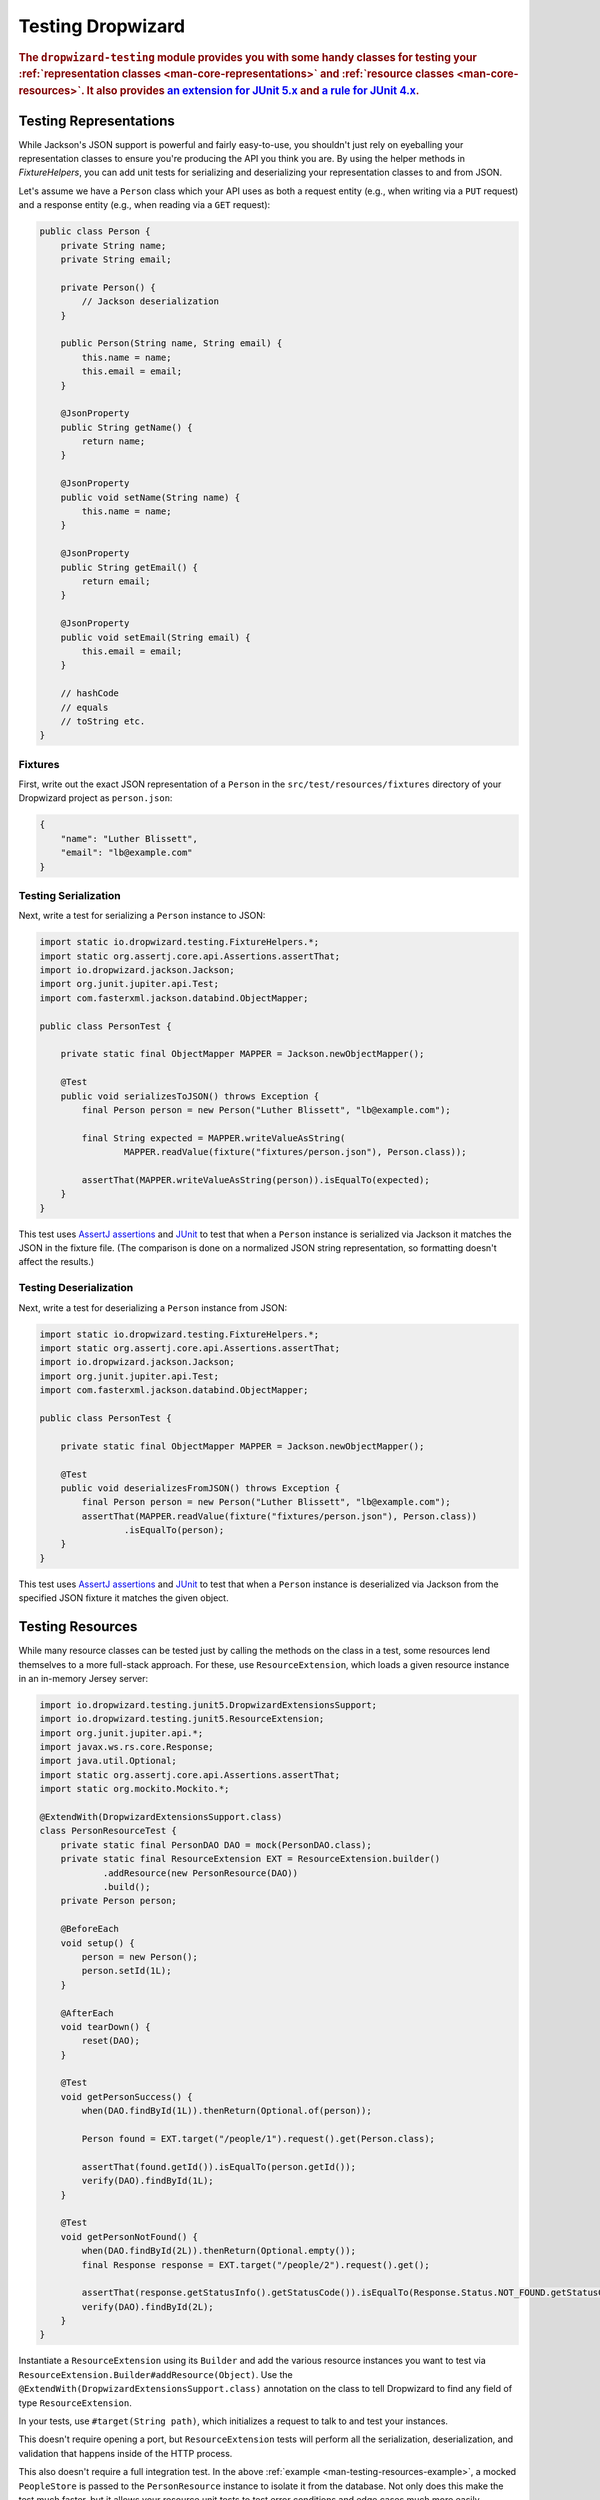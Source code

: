 .. _manual-testing:

##################
Testing Dropwizard
##################

.. highlight:: text

.. rubric:: The ``dropwizard-testing`` module provides you with some handy classes for testing
            your :ref:`representation classes <man-core-representations>`
            and :ref:`resource classes <man-core-resources>`. It also provides
            `an extension for JUnit 5.x <https://junit.org/junit5/docs/5.5.0/user-guide/#extensions-overview>`__ and
            `a rule for JUnit 4.x <https://github.com/junit-team/junit4/wiki/Rules>`__.

.. _man-testing-representations:

Testing Representations
=======================

While Jackson's JSON support is powerful and fairly easy-to-use, you shouldn't just rely on
eyeballing your representation classes to ensure you're producing the API you think you
are. By using the helper methods in `FixtureHelpers`, you can add unit tests for serializing and
deserializing your representation classes to and from JSON.

Let's assume we have a ``Person`` class which your API uses as both a request entity (e.g., when
writing via a ``PUT`` request) and a response entity (e.g., when reading via a ``GET`` request):

.. code-block:: java

    public class Person {
        private String name;
        private String email;

        private Person() {
            // Jackson deserialization
        }

        public Person(String name, String email) {
            this.name = name;
            this.email = email;
        }

        @JsonProperty
        public String getName() {
            return name;
        }

        @JsonProperty
        public void setName(String name) {
            this.name = name;
        }

        @JsonProperty
        public String getEmail() {
            return email;
        }

        @JsonProperty
        public void setEmail(String email) {
            this.email = email;
        }

        // hashCode
        // equals
        // toString etc.
    }

.. _man-testing-representations-fixtures:

Fixtures
--------

First, write out the exact JSON representation of a ``Person`` in the
``src/test/resources/fixtures`` directory of your Dropwizard project as ``person.json``:

.. code-block:: javascript

    {
        "name": "Luther Blissett",
        "email": "lb@example.com"
    }

.. _man-testing-representations-serialization:

Testing Serialization
---------------------

Next, write a test for serializing a ``Person`` instance to JSON:

.. code-block:: java

    import static io.dropwizard.testing.FixtureHelpers.*;
    import static org.assertj.core.api.Assertions.assertThat;
    import io.dropwizard.jackson.Jackson;
    import org.junit.jupiter.api.Test;
    import com.fasterxml.jackson.databind.ObjectMapper;

    public class PersonTest {

        private static final ObjectMapper MAPPER = Jackson.newObjectMapper();

        @Test
        public void serializesToJSON() throws Exception {
            final Person person = new Person("Luther Blissett", "lb@example.com");

            final String expected = MAPPER.writeValueAsString(
                    MAPPER.readValue(fixture("fixtures/person.json"), Person.class));

            assertThat(MAPPER.writeValueAsString(person)).isEqualTo(expected);
        }
    }

This test uses `AssertJ assertions`_ and JUnit_ to test that when a ``Person`` instance is serialized
via Jackson it matches the JSON in the fixture file. (The comparison is done on a normalized JSON
string representation, so formatting doesn't affect the results.)

.. _AssertJ assertions: https://assertj.github.io/doc/#assertj-core-assertions-guide
.. _JUnit: http://www.junit.org/

.. _man-testing-representations-deserialization:

Testing Deserialization
-----------------------

Next, write a test for deserializing a ``Person`` instance from JSON:

.. code-block:: java

    import static io.dropwizard.testing.FixtureHelpers.*;
    import static org.assertj.core.api.Assertions.assertThat;
    import io.dropwizard.jackson.Jackson;
    import org.junit.jupiter.api.Test;
    import com.fasterxml.jackson.databind.ObjectMapper;

    public class PersonTest {

        private static final ObjectMapper MAPPER = Jackson.newObjectMapper();

        @Test
        public void deserializesFromJSON() throws Exception {
            final Person person = new Person("Luther Blissett", "lb@example.com");
            assertThat(MAPPER.readValue(fixture("fixtures/person.json"), Person.class))
                    .isEqualTo(person);
        }
    }


This test uses `AssertJ assertions`_ and JUnit_ to test that when a ``Person`` instance is
deserialized via Jackson from the specified JSON fixture it matches the given object.

.. _man-testing-resources:

Testing Resources
=================

While many resource classes can be tested just by calling the methods on the class in a test, some
resources lend themselves to a more full-stack approach. For these, use ``ResourceExtension``, which
loads a given resource instance in an in-memory Jersey server:

.. _man-testing-resources-example:

.. code-block:: java

    import io.dropwizard.testing.junit5.DropwizardExtensionsSupport;
    import io.dropwizard.testing.junit5.ResourceExtension;
    import org.junit.jupiter.api.*;
    import javax.ws.rs.core.Response;
    import java.util.Optional;
    import static org.assertj.core.api.Assertions.assertThat;
    import static org.mockito.Mockito.*;

    @ExtendWith(DropwizardExtensionsSupport.class)
    class PersonResourceTest {
        private static final PersonDAO DAO = mock(PersonDAO.class);
        private static final ResourceExtension EXT = ResourceExtension.builder()
                .addResource(new PersonResource(DAO))
                .build();
        private Person person;

        @BeforeEach
        void setup() {
            person = new Person();
            person.setId(1L);
        }

        @AfterEach
        void tearDown() {
            reset(DAO);
        }

        @Test
        void getPersonSuccess() {
            when(DAO.findById(1L)).thenReturn(Optional.of(person));

            Person found = EXT.target("/people/1").request().get(Person.class);

            assertThat(found.getId()).isEqualTo(person.getId());
            verify(DAO).findById(1L);
        }

        @Test
        void getPersonNotFound() {
            when(DAO.findById(2L)).thenReturn(Optional.empty());
            final Response response = EXT.target("/people/2").request().get();

            assertThat(response.getStatusInfo().getStatusCode()).isEqualTo(Response.Status.NOT_FOUND.getStatusCode());
            verify(DAO).findById(2L);
        }
    }


Instantiate a ``ResourceExtension`` using its ``Builder`` and add the various resource instances you
want to test via ``ResourceExtension.Builder#addResource(Object)``. Use the ``@ExtendWith(DropwizardExtensionsSupport.class)`` annotation on the class to tell Dropwizard to find any field of type ``ResourceExtension``.

In your tests, use ``#target(String path)``, which initializes a request to talk to and test
your instances.

This doesn't require opening a port, but ``ResourceExtension`` tests will perform all the serialization,
deserialization, and validation that happens inside of the HTTP process.

This also doesn't require a full integration test. In the above
:ref:`example <man-testing-resources-example>`, a mocked ``PeopleStore`` is passed to the
``PersonResource`` instance to isolate it from the database. Not only does this make the test much
faster, but it allows your resource unit tests to test error conditions and edge cases much more
easily.

.. hint::

    You can trust ``PeopleStore`` works because you've got working unit tests for it, right?

Default Exception Mappers
-------------------------

By default, a ``ResourceExtension`` will register all the default exception mappers (this behavior is new in 1.0). If
``registerDefaultExceptionMappers`` in the configuration yaml is planned to be set to ``false``,
``ResourceExtension.Builder#setRegisterDefaultExceptionMappers(boolean)`` will also need to be set to ``false``. Then,
all custom exception mappers will need to be registered on the builder, similarly to how they are registered in an
``Application`` class.

Test Containers
---------------

Note that the in-memory Jersey test container does not support all features, such as the ``@Context`` injection.
A different `test container`__ can be used via
``ResourceExtension.Builder#setTestContainerFactory(TestContainerFactory)``.

For example, if you want to use the `Grizzly`_ HTTP server (which supports ``@Context`` injections) you need to add the
dependency for the Jersey Test Framework providers to your Maven POM and set ``GrizzlyWebTestContainerFactory`` as
``TestContainerFactory`` in your test classes.

.. code-block:: xml

    <dependency>
        <groupId>org.glassfish.jersey.test-framework.providers</groupId>
        <artifactId>jersey-test-framework-provider-grizzly2</artifactId>
        <scope>test</scope>
    </dependency>


.. code-block:: java

    @ExtendWith(DropwizardExtensionsSupport.class)
    class ResourceTestWithGrizzly {
        private static final ResourceExtension EXT = ResourceExtension.builder()
                .setTestContainerFactory(new GrizzlyWebTestContainerFactory())
                .addResource(new ExampleResource())
                .build();

        @Test
        void testResource() {
            assertThat(EXT.target("/example").request()
                .get(String.class))
                .isEqualTo("example");
        }
    }

.. __: https://jersey.github.io/documentation/latest/test-framework.html
.. _Grizzly: https://javaee.github.io/grizzly/

.. _man-testing-clients:

Testing Client Implementations
==============================

To avoid circular dependencies in your projects or to speed up test runs, you can test your HTTP client code
by writing a JAX-RS resource as test double and let the ``DropwizardClientExtension`` start and stop a simple Dropwizard
application containing your test doubles.

.. _man-testing-clients-example:

.. code-block:: java

    @ExtendWith(DropwizardExtensionsSupport.class)
    class CustomClientTest {
        @Path("/ping")
        public static class PingResource {
            @GET
            public String ping() {
                return "pong";
            }
        }

        private static final DropwizardClientExtension EXT = new DropwizardClientExtension(new PingResource());

        @Test
        void shouldPing() throws IOException {
            final URL url = new URL(EXT.baseUri() + "/ping");
            final String response = new BufferedReader(new InputStreamReader(url.openStream())).readLine();
            assertEquals("pong", response);
        }
    }

.. hint::

    Of course you would use your HTTP client in the ``@Test`` method and not ``java.net.URL#openStream()``.

The ``DropwizardClientExtension`` takes care of:

* Creating a simple default configuration.
* Creating a simplistic application.
* Adding a dummy health check to the application to suppress the startup warning.
* Adding your JAX-RS resources (test doubles) to the Dropwizard application.
* Choosing a free random port number (important for running tests in parallel).
* Starting the Dropwizard application containing the test doubles.
* Stopping the Dropwizard application containing the test doubles.


Integration Testing
===================

It can be useful to start up your entire application and hit it with real HTTP requests during testing.
The ``dropwizard-testing`` module offers helper classes for your easily doing so.
The optional ``dropwizard-client`` module offers more helpers, e.g. a custom JerseyClientBuilder,
which is aware of your application's environment.

JUnit 5
-------
Adding ``DropwizardExtensionsSupport`` annotation and ``DropwizardAppExtension`` extension to your JUnit5 test class will start the app prior to any tests
running and stop it again when they've completed (roughly equivalent to having used ``@BeforeAll`` and ``@AfterAll``).
``DropwizardAppExtension`` also exposes the app's ``Configuration``,
``Environment`` and the app object itself so that these can be queried by the tests.

If you don't want to use the ``dropwizard-client`` module or find it excessive for testing, you can get access to
a Jersey HTTP client by calling the `client` method on the extension. The returned client is managed by the extension
and can be reused across tests.

.. code-block:: java

    @ExtendWith(DropwizardExtensionsSupport.class)
    class LoginAcceptanceTest {

        private static DropwizardAppExtension<TestConfiguration> EXT = new DropwizardAppExtension<>(
                MyApp.class,
                ResourceHelpers.resourceFilePath("my-app-config.yaml")
            );

        @Test
        void loginHandlerRedirectsAfterPost() {
            Client client = EXT.client();

            Response response = client.target(
                     String.format("http://localhost:%d/login", EXT.getLocalPort()))
                    .request()
                    .post(Entity.json(loginForm()));

            assertThat(response.getStatus()).isEqualTo(302);
        }
    }

JUnit 4
-------
Adding ``DropwizardAppRule`` to your JUnit4 test class will start the app prior to any tests
running and stop it again when they've completed (roughly equivalent to having used ``@BeforeClass`` and ``@AfterClass``).
``DropwizardAppRule`` also exposes the app's ``Configuration``,
``Environment`` and the app object itself so that these can be queried by the tests.

If you don't want to use the ``dropwizard-client`` module or find it excessive for testing, you can get access to
a Jersey HTTP client by calling the `client` method on the rule. The returned client is managed by the rule
and can be reused across tests.

.. code-block:: java

    public class LoginAcceptanceTest {

        @ClassRule
        public static final DropwizardAppRule<TestConfiguration> RULE =
                new DropwizardAppRule<>(MyApp.class, ResourceHelpers.resourceFilePath("my-app-config.yaml"));

        @Test
        public void loginHandlerRedirectsAfterPost() {
            Client client = RULE.client();

            Response response = client.target(
                     String.format("http://localhost:%d/login", RULE.getLocalPort()))
                    .request()
                    .post(Entity.json(loginForm()));

            assertThat(response.getStatus()).isEqualTo(302);
        }
    }

.. warning::

    Resource classes are used by multiple threads concurrently. In general, we recommend that
    resources be stateless/immutable, but it's important to keep the context in mind.


Non-JUnit
---------
By creating a DropwizardTestSupport instance in your test you can manually start and stop the app in your tests, you do this by calling its ``before`` and ``after`` methods. ``DropwizardTestSupport`` also exposes the app's ``Configuration``, ``Environment`` and the app object itself so that these can be queried by the tests.

.. code-block:: java

    public class LoginAcceptanceTest {

        public static final DropwizardTestSupport<TestConfiguration> SUPPORT =
                new DropwizardTestSupport<TestConfiguration>(MyApp.class,
                    ResourceHelpers.resourceFilePath("my-app-config.yaml"),
                    ConfigOverride.config("server.applicationConnectors[0].port", "0") // Optional, if not using a separate testing-specific configuration file, use a randomly selected port
                );

        @BeforeAll
        public void beforeClass() {
            SUPPORT.before();
        }

        @AfterAll
        public void afterClass() {
            SUPPORT.after();
        }

        @Test
        public void loginHandlerRedirectsAfterPost() {
            Client client = new JerseyClientBuilder(SUPPORT.getEnvironment()).build("test client");

            Response response = client.target(
                     String.format("http://localhost:%d/login", SUPPORT.getLocalPort()))
                    .request()
                    .post(Entity.json(loginForm()));

            assertThat(response.getStatus()).isEqualTo(302);
        }
    }

.. _man-testing-commands:

Testing Commands
================

:ref:`Commands <man-core-commands>` can and should be tested, as it's important to ensure arguments
are interpreted correctly, and the output is as expected.

Below is a test for a command that adds the arguments as numbers and outputs the summation to the
console. The test ensures that the result printed to the screen is correct by capturing standard out
before the command is ran.

.. code-block:: java

    class CommandTest {
        private final PrintStream originalOut = System.out;
        private final PrintStream originalErr = System.err;
        private final InputStream originalIn = System.in;

        private final ByteArrayOutputStream stdOut = new ByteArrayOutputStream();
        private final ByteArrayOutputStream stdErr = new ByteArrayOutputStream();
        private Cli cli;

        @BeforeEach
        void setUp() throws Exception {
            // Setup necessary mock
            final JarLocation location = mock(JarLocation.class);
            when(location.getVersion()).thenReturn(Optional.of("1.0.0"));

            // Add commands you want to test
            final Bootstrap<MyConfiguration> bootstrap = new Bootstrap<>(new MyApplication());
            bootstrap.addCommand(new MyAddCommand());

            // Redirect stdout and stderr to our byte streams
            System.setOut(new PrintStream(stdOut));
            System.setErr(new PrintStream(stdErr));

            // Build what'll run the command and interpret arguments
            cli = new Cli(location, bootstrap, stdOut, stdErr);
        }

        @AfterEach
        void teardown() {
            System.setOut(originalOut);
            System.setErr(originalErr);
            System.setIn(originalIn);
        }

        @Test
        void myAddCanAddThreeNumbersCorrectly() {
            final boolean success = cli.run("add", "2", "3", "6");

            SoftAssertions softly = new SoftAssertions();
            softly.assertThat(success).as("Exit success").isTrue();

            // Assert that 2 + 3 + 6 outputs 11
            softly.assertThat(stdOut.toString()).as("stdout").isEqualTo("11");
            softly.assertThat(stdErr.toString()).as("stderr").isEmpty();
            softly.assertAll();
        }
    }

.. _man-testing-database-interactions:

Testing Database Interactions
=============================

In Dropwizard, the database access is managed via the ``@UnitOfWork`` annotation used on resource
methods. In case you want to test database-layer code independently, a ``DAOTestExtension`` is provided
which setups a Hibernate ``SessionFactory``.

.. code-block:: java

    @ExtendWith(DropwizardExtensionsSupport.class)
    public class DatabaseTest {

        public DAOTestExtension database = DAOTestExtension.newBuilder().addEntityClass(FooEntity.class).build();

        private FooDAO fooDAO;

        @BeforeEach
        public void setUp() {
            fooDAO = new FooDAO(database.getSessionFactory());
        }

        @Test
        public void createsFoo() {
            FooEntity fooEntity = new FooEntity("bar");
            long id = database.inTransaction(() -> {
                return fooDAO.save(fooEntity);
            });

            assertThat(fooEntity.getId, notNullValue());
        }

        @Test
        public void roundtripsFoo() {
            long id = database.inTransaction(() -> {
                return fooDAO.save(new FooEntity("baz"));
            });

            FooEntity fooEntity = fooDAO.get(id);

            assertThat(fooEntity.getFoo(), equalTo("baz"));
        }
    }

The ``DAOTestExtension``

* Creates a simple default Hibernate configuration using an H2 in-memory database
* Provides a ``SessionFactory`` instance which can be passed to, e.g., a subclass of ``AbstractDAO``
* Provides a function for executing database operations within a transaction

.. _man-testing-configurations:

Testing Configurations
======================

Configuration objects can be tested for correct deserialization and validation. Using the classes
created in :ref:`polymorphic configurations <man-configuration-polymorphic>` as an example, one can
assert the expected widget is deserialized based on the ``type`` field.

.. code-block:: java

    public class WidgetFactoryTest {

        private final ObjectMapper objectMapper = Jackson.newObjectMapper();
        private final Validator validator = Validators.newValidator();
        private final YamlConfigurationFactory<WidgetFactory> factory =
                new YamlConfigurationFactory<>(WidgetFactory.class, validator, objectMapper, "dw");

        @Test
        public void isDiscoverable() throws Exception {
            // Make sure the types we specified in META-INF gets picked up
            assertThat(new DiscoverableSubtypeResolver().getDiscoveredSubtypes())
                    .contains(HammerFactory.class)
                    .contains(ChiselFactory.class);
        }

        @Test
        public void testBuildAHammer() throws Exception {
            final WidgetFactory wid = factory.build(new ResourceConfigurationSourceProvider(), "yaml/hammer.yml");
            assertThat(wid).isInstanceOf(HammerFactory.class);
            assertThat(((HammerFactory) wid).createWidget().getWeight()).isEqualTo(10);
        }

        // test for the chisel factory
    }

If your configuration file contains environment variables or parameters, some additional
config is required. As an example, we will use ``EnvironmentVariableSubstitutor`` on top of
a simplified version of the above test.

If we have a configuration similar to the following:

.. code-block:: yaml

    widgets:
      - type: hammer
        weight: ${HAMMER_WEIGHT:-20}
      - type: chisel
        radius: 0.4

In order to test this, we would require the following in our test class:

.. code-block:: java

    public class WidgetFactoryTest {

        private final ObjectMapper objectMapper = Jackson.newObjectMapper();
        private final Validator validator = Validators.newValidator();
        private final YamlConfigurationFactory<WidgetFactory> factory =
                new YamlConfigurationFactory<>(WidgetFactory.class, validator, objectMapper, "dw");

        // test for discoverability

        @Test
        public void testBuildAHammer() throws Exception {
            final WidgetFactory wid = factory.build(new SubstitutingSourceProvider(
                    new ResourceConfigurationSourceProvider(),
                    new EnvironmentVariableSubstitutor(false)
                ), "yaml/hammer.yaml");
            assertThat(wid).isInstanceOf(HammerFactory.class);
            assertThat(((HammerFactory) wid).createWidget().getWeight()).isEqualTo(20);
        }

        // test for the chisel factory
    }
